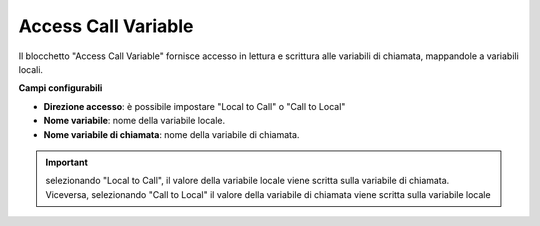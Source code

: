 Access Call Variable
======================

Il blocchetto \"Access Call Variable\" fornisce accesso in lettura e scrittura alle variabili di chiamata, mappandole a variabili locali.


.. image:: /images/TVOX/GuidaIntroduttivaTVox/ConfiguraPBX/BPM/BLOCCHETTI/accesscall.png

    
.. image:: /images/TVOX/GuidaIntroduttivaTVox/ConfiguraPBX/BPM/BLOCCHETTI/accesscall_config.png

**Campi configurabili**

- **Direzione accesso**: è possibile impostare "Local to Call" o "Call to Local"
- **Nome variabile**: nome della variabile locale. 
- **Nome variabile di chiamata**: nome della variabile di chiamata. 

.. important:: selezionando  "Local to Call", il valore della variabile locale viene scritta sulla variabile di chiamata. Viceversa, selezionando "Call to Local" il valore della variabile di chiamata viene scritta sulla variabile locale